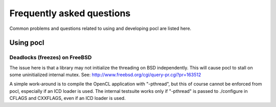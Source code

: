 Frequently asked questions
==========================

Common problems and questions related to using and developing pocl
are listed here.

Using pocl
----------

Deadlocks (freezes) on FreeBSD
^^^^^^^^^^^^^^^^^^^^^^^^^^^^^^

The issue here is that a library may not initialize the threading on BSD
independently. 
This will cause pocl to stall on some uninitialized internal mutex.
See: http://www.freebsd.org/cgi/query-pr.cgi?pr=163512

A simple work-around is to compile the OpenCL application with "-pthread", 
but this of course cannot be enforced from pocl, especially if an ICD loader 
is used. The internal testsuite works only if "-pthread" is passed 
to ./configure in CFLAGS and CXXFLAGS, even if an ICD loader is used.
